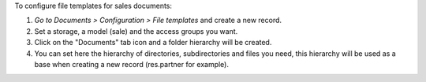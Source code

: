 To configure file templates for sales documents:

#. *Go to Documents > Configuration > File templates* and create a new record.
#. Set a storage, a model (sale) and the access groups you want.
#. Click on the "Documents" tab icon and a folder hierarchy will be created.
#. You can set here the hierarchy of directories, subdirectories and files you need, this hierarchy will be used as a base when creating a new record (res.partner for example).
